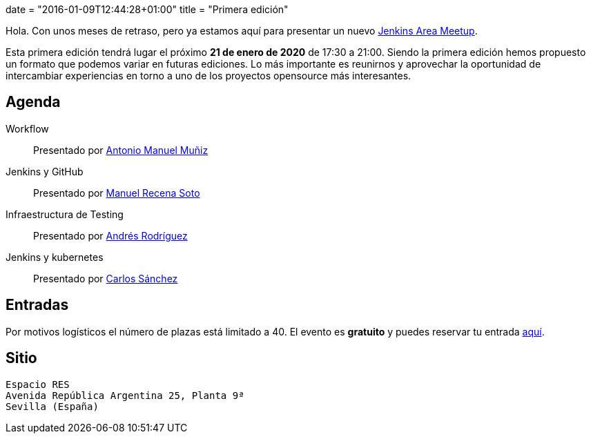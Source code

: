 +++
date = "2016-01-09T12:44:28+01:00"
title = "Primera edición"
+++

Hola. Con unos meses de retraso, pero ya estamos aquí para presentar un nuevo https://wiki.jenkins-ci.org/display/JENKINS/Jenkins+Area+Meetup[Jenkins Area Meetup].

Esta primera edición tendrá lugar el próximo **21 de enero de 2020** de 17:30 a 21:00. Siendo la primera edición hemos propuesto un formato que podemos variar en futuras ediciones. Lo más importante es reunirnos y aprovechar la oportunidad de intercambiar experiencias en torno a uno de los proyectos opensource más interesantes.

== Agenda

Workflow:: Presentado por http://amunizmartin.com[Antonio Manuel Muñiz]
Jenkins y GitHub:: Presentado por http://manuelrecena.com[Manuel Recena Soto]
Infraestructura de Testing:: Presentado por http://blog.derquinse.net[Andrés Rodríguez]
Jenkins y kubernetes:: Presentado por http://blog.csanchez.org[Carlos Sánchez]

== Entradas

Por motivos logísticos el número de plazas está limitado a 40. El evento es **gratuito** y puedes reservar tu entrada https://www.koliseo.com/recena/sevilla-jam[aquí].

== Sitio

----
Espacio RES
Avenida República Argentina 25, Planta 9ª
Sevilla (España)
----
